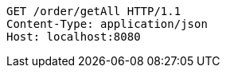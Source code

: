 [source,http,options="nowrap"]
----
GET /order/getAll HTTP/1.1
Content-Type: application/json
Host: localhost:8080

----